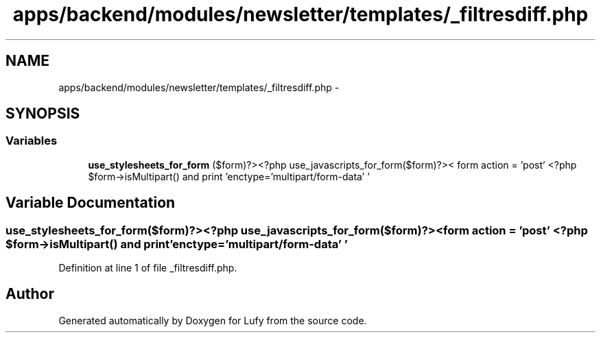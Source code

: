 .TH "apps/backend/modules/newsletter/templates/_filtresdiff.php" 3 "Thu Jun 6 2013" "Lufy" \" -*- nroff -*-
.ad l
.nh
.SH NAME
apps/backend/modules/newsletter/templates/_filtresdiff.php \- 
.SH SYNOPSIS
.br
.PP
.SS "Variables"

.in +1c
.ti -1c
.RI "\fBuse_stylesheets_for_form\fP ($form)?><?php use_javascripts_for_form($form)?>< form action = 'post' <?php $form->isMultipart() and print 'enctype='multipart/form-data' '"
.br
.in -1c
.SH "Variable Documentation"
.PP 
.SS "use_stylesheets_for_form($form)?><?php use_javascripts_for_form($form)?>< form action = 'post' <?php $form->isMultipart() and print 'enctype='multipart/form-data' '"

.PP
Definition at line 1 of file _filtresdiff\&.php\&.
.SH "Author"
.PP 
Generated automatically by Doxygen for Lufy from the source code\&.
